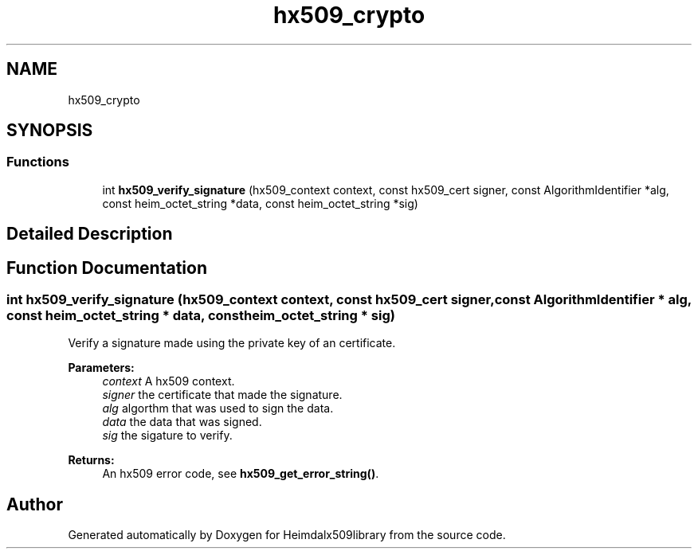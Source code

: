 .\"	$NetBSD: hx509_crypto.3,v 1.2 2019/12/15 22:50:44 christos Exp $
.\"
.TH "hx509_crypto" 3 "Fri Jun 7 2019" "Version 7.7.0" "Heimdalx509library" \" -*- nroff -*-
.ad l
.nh
.SH NAME
hx509_crypto
.SH SYNOPSIS
.br
.PP
.SS "Functions"

.in +1c
.ti -1c
.RI "int \fBhx509_verify_signature\fP (hx509_context context, const hx509_cert signer, const AlgorithmIdentifier *alg, const heim_octet_string *data, const heim_octet_string *sig)"
.br
.in -1c
.SH "Detailed Description"
.PP 

.SH "Function Documentation"
.PP 
.SS "int hx509_verify_signature (hx509_context context, const hx509_cert signer, const AlgorithmIdentifier * alg, const heim_octet_string * data, const heim_octet_string * sig)"
Verify a signature made using the private key of an certificate\&.
.PP
\fBParameters:\fP
.RS 4
\fIcontext\fP A hx509 context\&. 
.br
\fIsigner\fP the certificate that made the signature\&. 
.br
\fIalg\fP algorthm that was used to sign the data\&. 
.br
\fIdata\fP the data that was signed\&. 
.br
\fIsig\fP the sigature to verify\&.
.RE
.PP
\fBReturns:\fP
.RS 4
An hx509 error code, see \fBhx509_get_error_string()\fP\&. 
.RE
.PP

.SH "Author"
.PP 
Generated automatically by Doxygen for Heimdalx509library from the source code\&.
